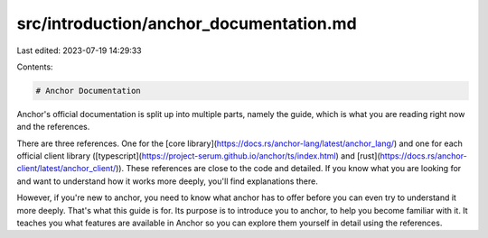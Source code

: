 src/introduction/anchor_documentation.md
========================================

Last edited: 2023-07-19 14:29:33

Contents:

.. code-block:: md

    # Anchor Documentation
Anchor's official documentation is split up into multiple parts, namely the guide, which is what you are reading right now and the references.

There are three references. One for the [core library](https://docs.rs/anchor-lang/latest/anchor_lang/) and one for each official client library ([typescript](https://project-serum.github.io/anchor/ts/index.html) and [rust](https://docs.rs/anchor-client/latest/anchor_client/)). These references are close to the code and detailed. If you know what you are looking for and want to understand how it works more deeply, you'll find explanations there. 

However, if you're new to anchor, you need to know what anchor has to offer before you can even try to understand it more deeply. That's what this guide is for. Its purpose is to introduce you to anchor, to help you become familiar with it. It teaches you what features are available in Anchor so you can explore them yourself in detail using the references.

